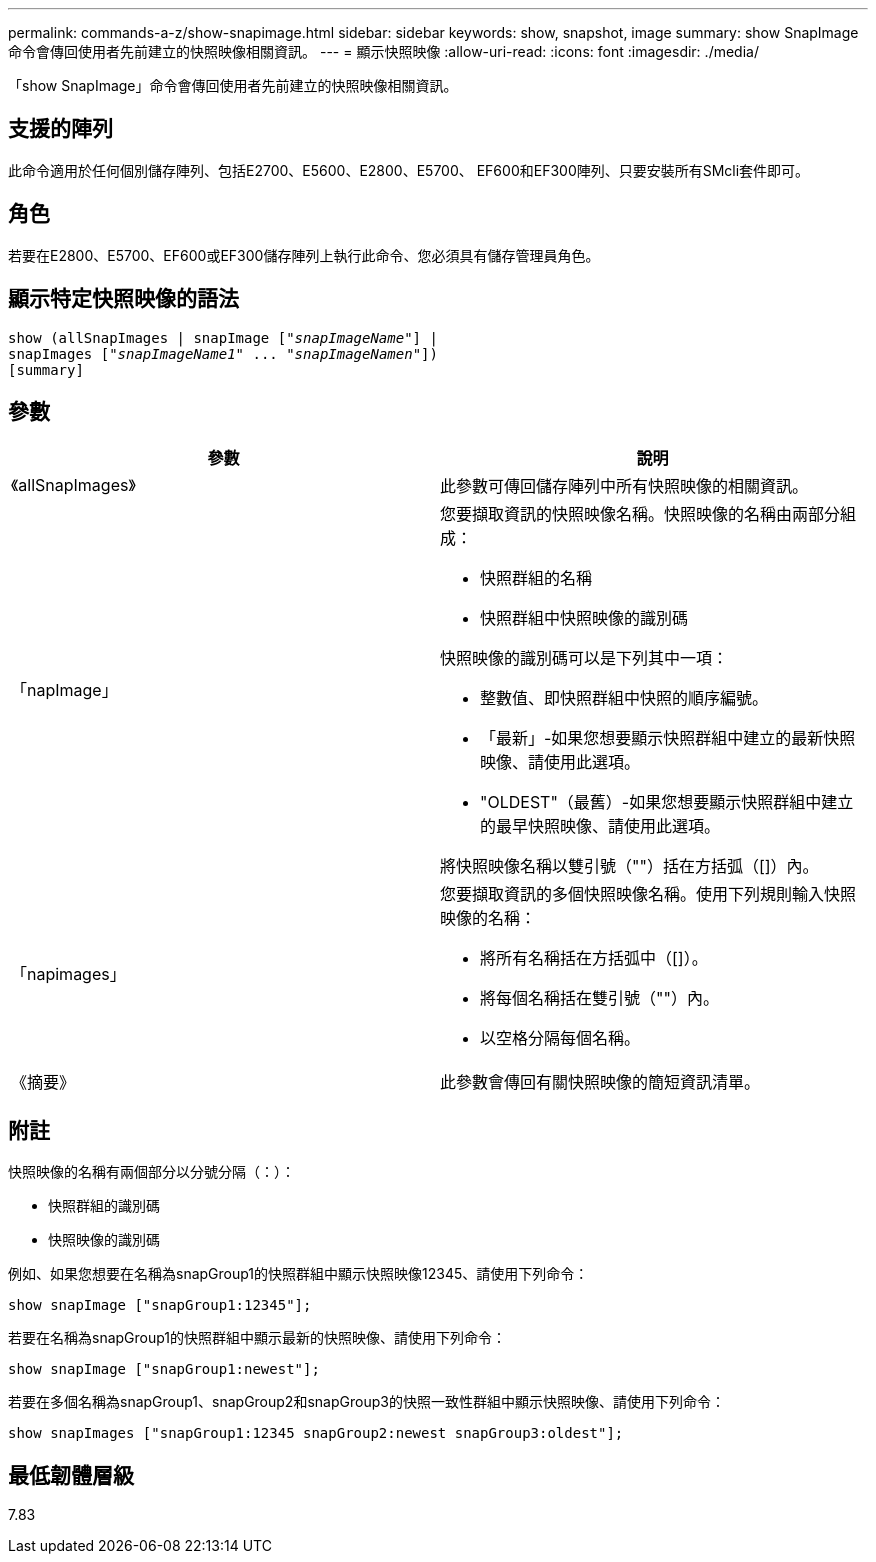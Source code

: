 ---
permalink: commands-a-z/show-snapimage.html 
sidebar: sidebar 
keywords: show, snapshot, image 
summary: show SnapImage命令會傳回使用者先前建立的快照映像相關資訊。 
---
= 顯示快照映像
:allow-uri-read: 
:icons: font
:imagesdir: ./media/


[role="lead"]
「show SnapImage」命令會傳回使用者先前建立的快照映像相關資訊。



== 支援的陣列

此命令適用於任何個別儲存陣列、包括E2700、E5600、E2800、E5700、 EF600和EF300陣列、只要安裝所有SMcli套件即可。



== 角色

若要在E2800、E5700、EF600或EF300儲存陣列上執行此命令、您必須具有儲存管理員角色。



== 顯示特定快照映像的語法

[listing, subs="+macros"]
----
show (allSnapImages | snapImage pass:quotes[["_snapImageName_"]] |
snapImages pass:quotes[["_snapImageName1_" ... "_snapImageNamen_"]])
[summary]
----


== 參數

[cols="2*"]
|===
| 參數 | 說明 


 a| 
《allSnapImages》
 a| 
此參數可傳回儲存陣列中所有快照映像的相關資訊。



 a| 
「napImage」
 a| 
您要擷取資訊的快照映像名稱。快照映像的名稱由兩部分組成：

* 快照群組的名稱
* 快照群組中快照映像的識別碼


快照映像的識別碼可以是下列其中一項：

* 整數值、即快照群組中快照的順序編號。
* 「最新」-如果您想要顯示快照群組中建立的最新快照映像、請使用此選項。
* "OLDEST"（最舊）-如果您想要顯示快照群組中建立的最早快照映像、請使用此選項。


將快照映像名稱以雙引號（""）括在方括弧（[]）內。



 a| 
「napimages」
 a| 
您要擷取資訊的多個快照映像名稱。使用下列規則輸入快照映像的名稱：

* 將所有名稱括在方括弧中（[]）。
* 將每個名稱括在雙引號（""）內。
* 以空格分隔每個名稱。




 a| 
《摘要》
 a| 
此參數會傳回有關快照映像的簡短資訊清單。

|===


== 附註

快照映像的名稱有兩個部分以分號分隔（：）：

* 快照群組的識別碼
* 快照映像的識別碼


例如、如果您想要在名稱為snapGroup1的快照群組中顯示快照映像12345、請使用下列命令：

[listing]
----
show snapImage ["snapGroup1:12345"];
----
若要在名稱為snapGroup1的快照群組中顯示最新的快照映像、請使用下列命令：

[listing]
----
show snapImage ["snapGroup1:newest"];
----
若要在多個名稱為snapGroup1、snapGroup2和snapGroup3的快照一致性群組中顯示快照映像、請使用下列命令：

[listing]
----
show snapImages ["snapGroup1:12345 snapGroup2:newest snapGroup3:oldest"];
----


== 最低韌體層級

7.83
